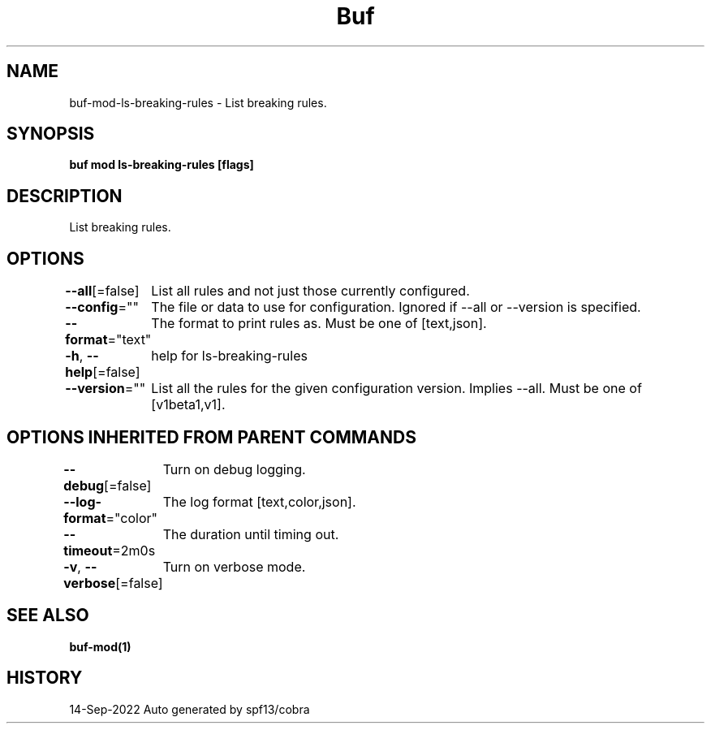 .nh
.TH "Buf" "1" "Sep 2022" "Auto generated by spf13/cobra" ""

.SH NAME
.PP
buf-mod-ls-breaking-rules - List breaking rules.


.SH SYNOPSIS
.PP
\fBbuf mod ls-breaking-rules [flags]\fP


.SH DESCRIPTION
.PP
List breaking rules.


.SH OPTIONS
.PP
\fB--all\fP[=false]
	List all rules and not just those currently configured.

.PP
\fB--config\fP=""
	The file or data to use for configuration. Ignored if --all or --version is specified.

.PP
\fB--format\fP="text"
	The format to print rules as. Must be one of [text,json].

.PP
\fB-h\fP, \fB--help\fP[=false]
	help for ls-breaking-rules

.PP
\fB--version\fP=""
	List all the rules for the given configuration version. Implies --all. Must be one of [v1beta1,v1].


.SH OPTIONS INHERITED FROM PARENT COMMANDS
.PP
\fB--debug\fP[=false]
	Turn on debug logging.

.PP
\fB--log-format\fP="color"
	The log format [text,color,json].

.PP
\fB--timeout\fP=2m0s
	The duration until timing out.

.PP
\fB-v\fP, \fB--verbose\fP[=false]
	Turn on verbose mode.


.SH SEE ALSO
.PP
\fBbuf-mod(1)\fP


.SH HISTORY
.PP
14-Sep-2022 Auto generated by spf13/cobra
